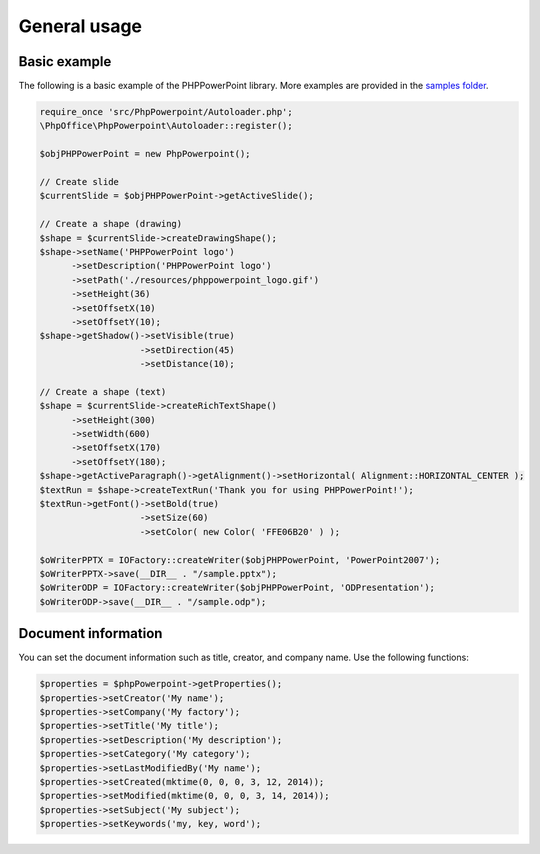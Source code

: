 .. _general:

General usage
=============

Basic example
-------------

The following is a basic example of the PHPPowerPoint library. More examples
are provided in the `samples
folder <https://github.com/PHPOffice/PHPPowerPoint/tree/master/samples/>`__.

.. code-block:: php

    require_once 'src/PhpPowerpoint/Autoloader.php';
    \PhpOffice\PhpPowerpoint\Autoloader::register();

    $objPHPPowerPoint = new PhpPowerpoint();

    // Create slide
    $currentSlide = $objPHPPowerPoint->getActiveSlide();

    // Create a shape (drawing)
    $shape = $currentSlide->createDrawingShape();
    $shape->setName('PHPPowerPoint logo')
          ->setDescription('PHPPowerPoint logo')
          ->setPath('./resources/phppowerpoint_logo.gif')
          ->setHeight(36)
          ->setOffsetX(10)
          ->setOffsetY(10);
    $shape->getShadow()->setVisible(true)
                       ->setDirection(45)
                       ->setDistance(10);

    // Create a shape (text)
    $shape = $currentSlide->createRichTextShape()
          ->setHeight(300)
          ->setWidth(600)
          ->setOffsetX(170)
          ->setOffsetY(180);
    $shape->getActiveParagraph()->getAlignment()->setHorizontal( Alignment::HORIZONTAL_CENTER );
    $textRun = $shape->createTextRun('Thank you for using PHPPowerPoint!');
    $textRun->getFont()->setBold(true)
                       ->setSize(60)
                       ->setColor( new Color( 'FFE06B20' ) );

    $oWriterPPTX = IOFactory::createWriter($objPHPPowerPoint, 'PowerPoint2007');
    $oWriterPPTX->save(__DIR__ . "/sample.pptx");
    $oWriterODP = IOFactory::createWriter($objPHPPowerPoint, 'ODPresentation');
    $oWriterODP->save(__DIR__ . "/sample.odp");

Document information
--------------------

You can set the document information such as title, creator, and company
name. Use the following functions:

.. code-block:: php

    $properties = $phpPowerpoint->getProperties();
    $properties->setCreator('My name');
    $properties->setCompany('My factory');
    $properties->setTitle('My title');
    $properties->setDescription('My description');
    $properties->setCategory('My category');
    $properties->setLastModifiedBy('My name');
    $properties->setCreated(mktime(0, 0, 0, 3, 12, 2014));
    $properties->setModified(mktime(0, 0, 0, 3, 14, 2014));
    $properties->setSubject('My subject');
    $properties->setKeywords('my, key, word');

